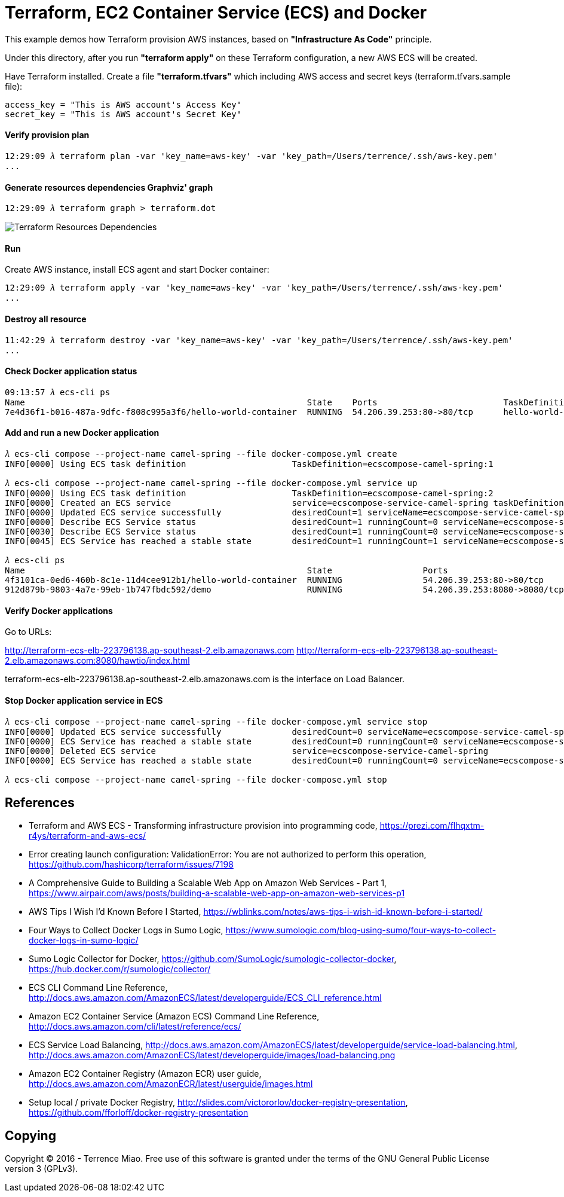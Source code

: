 Terraform, EC2 Container Service (ECS) and Docker
=================================================

This example demos how Terraform provision AWS instances, based on *"Infrastructure As Code"* principle.

Under this directory, after you run *"terraform apply"* on these Terraform configuration, a new AWS ECS will be created.

Have Terraform installed. Create a file *"terraform.tfvars"* which including AWS access and secret keys (terraform.tfvars.sample file):

[source.console]
----
access_key = "This is AWS account's Access Key"
secret_key = "This is AWS account's Secret Key"
----

==== Verify provision plan 
[source.console]
----
12:29:09 𝜆 terraform plan -var 'key_name=aws-key' -var 'key_path=/Users/terrence/.ssh/aws-key.pem'
...
----

==== Generate resources dependencies Graphviz' graph 
[source.console]
----
12:29:09 𝜆 terraform graph > terraform.dot
----

image::terraform.dot.png[Terraform Resources Dependencies]

==== Run 
Create AWS instance, install ECS agent and start Docker container:

[source.console]
----
12:29:09 𝜆 terraform apply -var 'key_name=aws-key' -var 'key_path=/Users/terrence/.ssh/aws-key.pem'
...
----

==== Destroy all resource

[source.console]
----
11:42:29 𝜆 terraform destroy -var 'key_name=aws-key' -var 'key_path=/Users/terrence/.ssh/aws-key.pem'
...
----

==== Check Docker application status

[source.console]
----
09:13:57 𝜆 ecs-cli ps
Name                                                        State    Ports                         TaskDefinition
7e4d36f1-b016-487a-9dfc-f808c995a3f6/hello-world-container  RUNNING  54.206.39.253:80->80/tcp      hello-world-task:5
----

==== Add and run a new Docker application

[source.console]
----
𝜆 ecs-cli compose --project-name camel-spring --file docker-compose.yml create
INFO[0000] Using ECS task definition                     TaskDefinition=ecscompose-camel-spring:1

𝜆 ecs-cli compose --project-name camel-spring --file docker-compose.yml service up
INFO[0000] Using ECS task definition                     TaskDefinition=ecscompose-camel-spring:2
INFO[0000] Created an ECS service                        service=ecscompose-service-camel-spring taskDefinition=ecscompose-camel-spring:2
INFO[0000] Updated ECS service successfully              desiredCount=1 serviceName=ecscompose-service-camel-spring
INFO[0000] Describe ECS Service status                   desiredCount=1 runningCount=0 serviceName=ecscompose-service-camel-spring
INFO[0030] Describe ECS Service status                   desiredCount=1 runningCount=0 serviceName=ecscompose-service-camel-spring
INFO[0045] ECS Service has reached a stable state        desiredCount=1 runningCount=1 serviceName=ecscompose-service-camel-spring

𝜆 ecs-cli ps
Name                                                        State                  Ports                         TaskDefinition
4f3101ca-0ed6-460b-8c1e-11d4cee912b1/hello-world-container  RUNNING                54.206.39.253:80->80/tcp      hello-world-task:5
912d879b-9803-4a7e-99eb-1b747fbdc592/demo                   RUNNING                54.206.39.253:8080->8080/tcp  ecscompose-camel-spring:2
----

==== Verify Docker applications

Go to URLs: 

http://terraform-ecs-elb-223796138.ap-southeast-2.elb.amazonaws.com
http://terraform-ecs-elb-223796138.ap-southeast-2.elb.amazonaws.com:8080/hawtio/index.html

terraform-ecs-elb-223796138.ap-southeast-2.elb.amazonaws.com is the interface on Load Balancer.

==== Stop Docker application service in ECS

[source.console]
----
𝜆 ecs-cli compose --project-name camel-spring --file docker-compose.yml service stop
INFO[0000] Updated ECS service successfully              desiredCount=0 serviceName=ecscompose-service-camel-spring
INFO[0000] ECS Service has reached a stable state        desiredCount=0 runningCount=0 serviceName=ecscompose-service-camel-spring
INFO[0000] Deleted ECS service                           service=ecscompose-service-camel-spring
INFO[0000] ECS Service has reached a stable state        desiredCount=0 runningCount=0 serviceName=ecscompose-service-camel-spring

𝜆 ecs-cli compose --project-name camel-spring --file docker-compose.yml stop
----


References
----------
- Terraform and AWS ECS - Transforming infrastructure provision into programming code, https://prezi.com/flhqxtm-r4ys/terraform-and-aws-ecs/
- Error creating launch configuration: ValidationError: You are not authorized to perform this operation, https://github.com/hashicorp/terraform/issues/7198
- A Comprehensive Guide to Building a Scalable Web App on Amazon Web Services - Part 1, https://www.airpair.com/aws/posts/building-a-scalable-web-app-on-amazon-web-services-p1
- AWS Tips I Wish I'd Known Before I Started, https://wblinks.com/notes/aws-tips-i-wish-id-known-before-i-started/
- Four Ways to Collect Docker Logs in Sumo Logic, https://www.sumologic.com/blog-using-sumo/four-ways-to-collect-docker-logs-in-sumo-logic/
- Sumo Logic Collector for Docker, https://github.com/SumoLogic/sumologic-collector-docker, https://hub.docker.com/r/sumologic/collector/
- ECS CLI Command Line Reference, http://docs.aws.amazon.com/AmazonECS/latest/developerguide/ECS_CLI_reference.html
- Amazon EC2 Container Service (Amazon ECS) Command Line Reference, http://docs.aws.amazon.com/cli/latest/reference/ecs/
- ECS Service Load Balancing, http://docs.aws.amazon.com/AmazonECS/latest/developerguide/service-load-balancing.html, http://docs.aws.amazon.com/AmazonECS/latest/developerguide/images/load-balancing.png
- Amazon EC2 Container Registry (Amazon ECR) user guide, http://docs.aws.amazon.com/AmazonECR/latest/userguide/images.html
- Setup local / private Docker Registry, http://slides.com/victororlov/docker-registry-presentation, https://github.com/fforloff/docker-registry-presentation


Copying
-------
Copyright © 2016 - Terrence Miao. Free use of this software is granted under the terms of the GNU General Public License version 3 (GPLv3).
